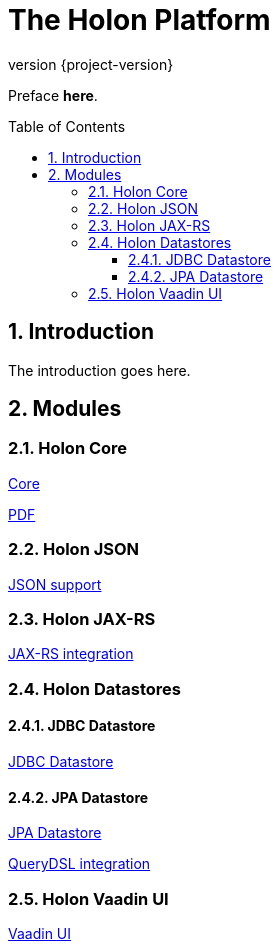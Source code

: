 = The Holon Platform
:revnumber: {project-version}
:linkattrs:
:sectnums:
:nofooter:
:toc: macro
:toclevels: 3

Preface *here*.

toc::[]

== Introduction

The introduction goes here.

== Modules

=== Holon Core

link:holon-core.html[Core]

link:pdf/holon-core.pdf[PDF]

=== Holon JSON

link:holon-json.html[JSON support]

=== Holon JAX-RS

link:holon-jaxrs.html[JAX-RS integration]

=== Holon Datastores

==== JDBC Datastore

link:holon-datastore-jdbc.html[JDBC Datastore]

==== JPA Datastore

link:holon-datastore-jpa.html[JPA Datastore]

link:holon-datastore-jpa-querydsl.html[QueryDSL integration]

=== Holon Vaadin UI

link:holon-vaadin.html[Vaadin UI]

